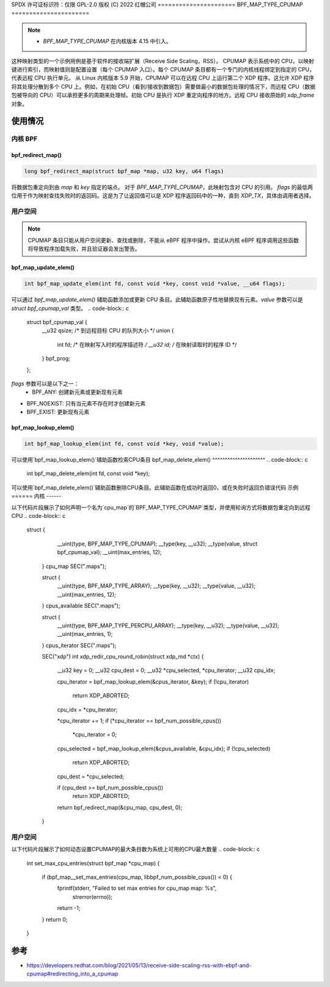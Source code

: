 SPDX 许可证标识符：仅限 GPL-2.0
版权 (C) 2022 红帽公司
======================
BPF_MAP_TYPE_CPUMAP
======================

.. note::
   - `BPF_MAP_TYPE_CPUMAP` 在内核版本 4.15 中引入。

.. kernel-doc:: kernel/bpf/cpumap.c
 :doc: cpu map

这种映射类型的一个示例用例是基于软件的接收端扩展（Receive Side Scaling，RSS）。
CPUMAP 表示系统中的 CPU，以映射键进行索引，而映射值则是配置设置（每个 CPUMAP 入口）。每个 CPUMAP 条目都有一个专门的内核线程绑定到指定的 CPU，代表远程 CPU 执行单元。
从 Linux 内核版本 5.9 开始，CPUMAP 可以在远程 CPU 上运行第二个 XDP 程序。这允许 XDP 程序将其处理分散到多个 CPU 上。例如，在初始 CPU（看到/接收到数据包）需要做最小的数据包处理的情况下，而远程 CPU（数据包被导向的 CPU）可以承担更多的周期来处理帧。初始 CPU 是执行 XDP 重定向程序的地方。远程 CPU 接收原始的 `xdp_frame` 对象。

使用情况
========

内核 BPF
----------
bpf_redirect_map()
^^^^^^^^^^^^^^^^^^
.. code-block:: c

     long bpf_redirect_map(struct bpf_map *map, u32 key, u64 flags)

将数据包重定向到由 `map` 和 `key` 指定的端点。
对于 `BPF_MAP_TYPE_CPUMAP`，此映射包含对 CPU 的引用。
`flags` 的最低两位用于作为映射查找失败时的返回码。这是为了让返回值可以是 XDP 程序返回码中的一种，直到 `XDP_TX`，具体由调用者选择。

用户空间
----------
.. note::
    CPUMAP 条目只能从用户空间更新、查找或删除，不能从 eBPF 程序中操作。尝试从内核 eBPF 程序调用这些函数将导致程序加载失败，并且验证器会发出警告。
bpf_map_update_elem()
^^^^^^^^^^^^^^^^^^^^^
.. code-block:: c

    int bpf_map_update_elem(int fd, const void *key, const void *value, __u64 flags);

可以通过 `bpf_map_update_elem()` 辅助函数添加或更新 CPU 条目。此辅助函数原子性地替换现有元素。`value` 参数可以是 `struct bpf_cpumap_val` 类型。
.. code-block:: c

    struct bpf_cpumap_val {
        __u32 qsize;  /* 到远程目标 CPU 的队列大小 */
        union {
            int   fd; /* 在映射写入时的程序描述符 */
            __u32 id; /* 在映射读取时的程序 ID */
        } bpf_prog;
    };

`flags` 参数可以是以下之一：
  - BPF_ANY: 创建新元素或更新现有元素
- BPF_NOEXIST: 只有当元素不存在时才创建新元素
- BPF_EXIST: 更新现有元素
bpf_map_lookup_elem()
^^^^^^^^^^^^^^^^^^^^^
.. code-block:: c

    int bpf_map_lookup_elem(int fd, const void *key, void *value);

可以使用`bpf_map_lookup_elem()`辅助函数检索CPU条目
bpf_map_delete_elem()
^^^^^^^^^^^^^^^^^^^^^
.. code-block:: c

    int bpf_map_delete_elem(int fd, const void *key);

可以使用`bpf_map_delete_elem()`辅助函数删除CPU条目。此辅助函数在成功时返回0，或在失败时返回负错误代码
示例
======
内核
------

以下代码片段展示了如何声明一个名为`cpu_map`的`BPF_MAP_TYPE_CPUMAP`类型，并使用轮询方式将数据包重定向到远程CPU
.. code-block:: c

   struct {
        __uint(type, BPF_MAP_TYPE_CPUMAP);
        __type(key, __u32);
        __type(value, struct bpf_cpumap_val);
        __uint(max_entries, 12);
    } cpu_map SEC(".maps");

    struct {
        __uint(type, BPF_MAP_TYPE_ARRAY);
        __type(key, __u32);
        __type(value, __u32);
        __uint(max_entries, 12);
    } cpus_available SEC(".maps");

    struct {
        __uint(type, BPF_MAP_TYPE_PERCPU_ARRAY);
        __type(key, __u32);
        __type(value, __u32);
        __uint(max_entries, 1);
    } cpus_iterator SEC(".maps");

    SEC("xdp")
    int  xdp_redir_cpu_round_robin(struct xdp_md *ctx)
    {
        __u32 key = 0;
        __u32 cpu_dest = 0;
        __u32 *cpu_selected, *cpu_iterator;
        __u32 cpu_idx;

        cpu_iterator = bpf_map_lookup_elem(&cpus_iterator, &key);
        if (!cpu_iterator)
            return XDP_ABORTED;
        cpu_idx = *cpu_iterator;

        *cpu_iterator += 1;
        if (*cpu_iterator == bpf_num_possible_cpus())
            *cpu_iterator = 0;

        cpu_selected = bpf_map_lookup_elem(&cpus_available, &cpu_idx);
        if (!cpu_selected)
            return XDP_ABORTED;
        cpu_dest = *cpu_selected;

        if (cpu_dest >= bpf_num_possible_cpus())
            return XDP_ABORTED;

        return bpf_redirect_map(&cpu_map, cpu_dest, 0);
    }

用户空间
----------

以下代码片段展示了如何动态设置CPUMAP的最大条目数为系统上可用的CPU最大数量
.. code-block:: c

    int set_max_cpu_entries(struct bpf_map *cpu_map)
    {
        if (bpf_map__set_max_entries(cpu_map, libbpf_num_possible_cpus()) < 0) {
            fprintf(stderr, "Failed to set max entries for cpu_map map: %s",
                strerror(errno));
            return -1;
        }
        return 0;
    }

参考
===========

- https://developers.redhat.com/blog/2021/05/13/receive-side-scaling-rss-with-ebpf-and-cpumap#redirecting_into_a_cpumap
